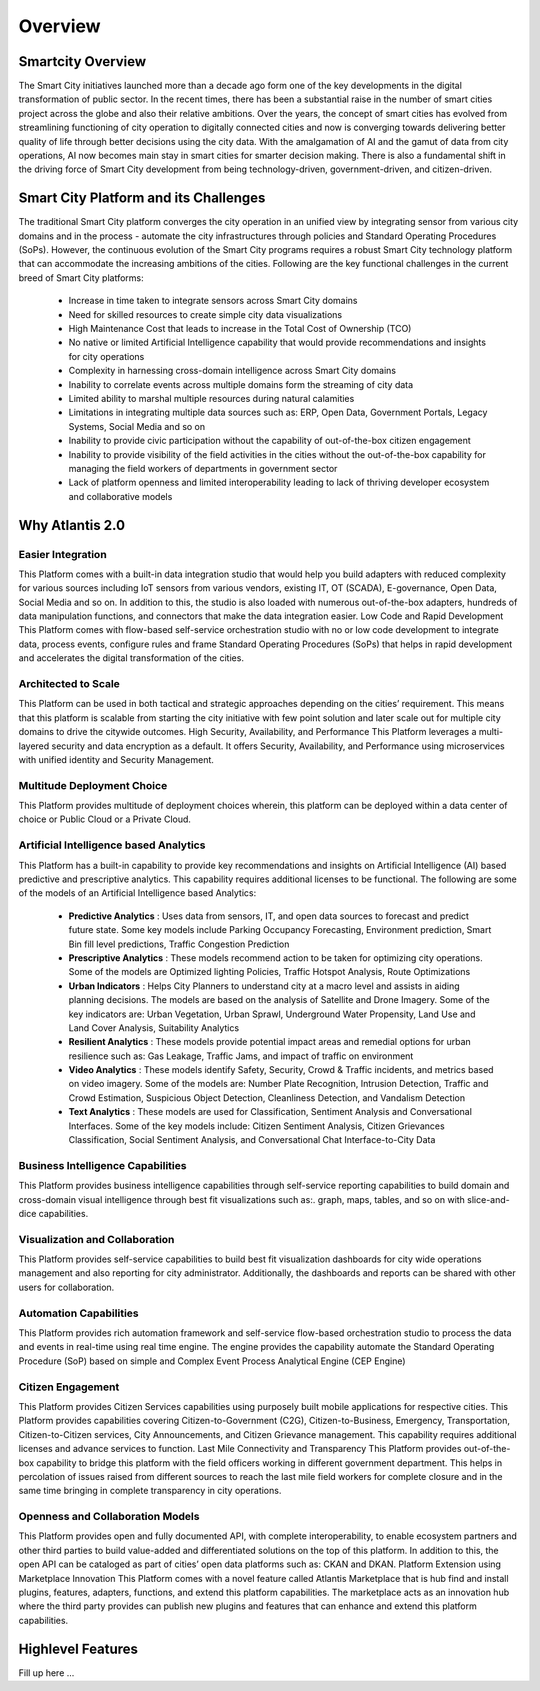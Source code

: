 .. _Overview:

========
Overview
========

Smartcity Overview
*******************

The Smart City initiatives launched more than a decade ago form one of the key developments in the digital transformation of public sector. In the recent times, there has been a substantial raise in the number of smart cities project across the globe and also their relative ambitions. Over the years, the concept of smart cities has evolved from streamlining functioning of city operation to digitally connected cities and now is converging towards delivering better quality of life through better decisions using the city data. With the amalgamation of AI and the gamut of data from city operations, AI now becomes main stay in smart cities for smarter decision making. There is also a fundamental shift in the driving force of Smart City development from being technology-driven, government-driven, and citizen-driven. 

Smart City Platform and its Challenges
********************

The traditional Smart City platform converges the city operation in an unified view by integrating sensor from various city domains and in the process - automate the city infrastructures through policies and Standard Operating Procedures (SoPs).  However, the continuous evolution of the Smart City programs requires a robust Smart City technology platform that can accommodate the increasing ambitions of the cities.
Following are the key functional challenges in the current breed of Smart City platforms:
    * Increase in time taken to integrate sensors across Smart City domains
    * Need for skilled resources to create simple city data visualizations
    * High Maintenance Cost that leads to increase in the Total Cost of Ownership (TCO)
    * No native or limited Artificial Intelligence capability that would provide recommendations and insights for city operations
    * Complexity in harnessing cross-domain intelligence across Smart City domains
    * Inability to correlate events across multiple domains form the streaming of city data
    * Limited ability to marshal multiple resources during natural calamities
    * Limitations in integrating multiple data sources such as: ERP, Open Data, Government Portals, Legacy Systems, Social Media and so on
    * Inability to provide civic participation without the capability of out-of-the-box citizen engagement 
    * Inability to provide visibility of the field activities in the cities without the out-of-the-box capability for managing the field workers of departments in government sector
    * Lack of platform openness and limited interoperability leading to lack of thriving developer ecosystem and collaborative models

Why Atlantis 2.0
*****************

Easier Integration
------------------
This Platform comes with a built-in data integration studio that would help you build adapters with reduced complexity for various sources including IoT sensors from various vendors, existing IT, OT (SCADA), E-governance, Open Data, Social Media and so on. In addition to this, the studio is also loaded with numerous out-of-the-box adapters, hundreds of data manipulation functions, and connectors that make the data integration easier.
Low Code and Rapid Development
This Platform comes with flow-based self-service orchestration studio with no or low code development to integrate data, process events, configure rules and frame Standard Operating Procedures (SoPs) that helps in rapid development and accelerates the digital transformation of the cities.

Architected to Scale
------------------
This Platform can be used in both tactical and strategic approaches depending on the cities’ requirement. This means that this platform is scalable from starting the city initiative with few point solution and later scale out for multiple city domains to drive the citywide outcomes. 
High Security, Availability, and Performance
This Platform leverages a multi-layered security and data encryption as a default. It offers Security, Availability, and Performance using microservices with unified identity and Security Management.

Multitude Deployment Choice
------------------
This Platform provides multitude of deployment choices wherein, this platform can be deployed within a data center of choice or Public Cloud or a Private Cloud.

Artificial Intelligence based Analytics
------------------ 
This Platform has a built-in capability to provide key recommendations and insights on Artificial Intelligence (AI) based predictive and prescriptive analytics. This capability requires additional licenses to be functional.
The following are some of the models of an Artificial Intelligence based Analytics:
    *  **Predictive Analytics** : Uses data from sensors, IT, and open data sources to forecast and predict future state. Some key models include Parking Occupancy Forecasting, Environment prediction, Smart Bin fill level predictions, Traffic Congestion Prediction 
    *  **Prescriptive Analytics** : These models recommend action to be taken for optimizing city operations. Some of the models are Optimized lighting Policies, Traffic Hotspot Analysis, Route Optimizations
    *  **Urban Indicators** : Helps City Planners to understand city at a macro level and assists in aiding planning decisions. The models are based on the analysis of Satellite and Drone Imagery. Some of the key indicators are: Urban Vegetation, Urban Sprawl, Underground Water Propensity, Land Use and Land Cover Analysis, Suitability Analytics
    *  **Resilient Analytics** : These models provide potential impact areas and remedial options for urban resilience such as: Gas Leakage, Traffic Jams, and impact of traffic on environment
    *  **Video Analytics** : These models identify Safety, Security, Crowd & Traffic incidents, and metrics based on video imagery. Some of the models are:  Number Plate Recognition, Intrusion Detection, Traffic and Crowd Estimation, Suspicious Object Detection, Cleanliness Detection, and Vandalism Detection
    *  **Text Analytics** :  These models are used for Classification, Sentiment Analysis and Conversational Interfaces. Some of the key models include: Citizen Sentiment Analysis, Citizen Grievances Classification, Social Sentiment Analysis, and Conversational Chat Interface-to-City Data

Business Intelligence Capabilities
------------------
This Platform provides business intelligence capabilities through self-service reporting capabilities to build domain and cross-domain visual intelligence through best fit visualizations such as:. graph, maps, tables, and so on with slice-and-dice capabilities.

Visualization and Collaboration
------------------
This Platform provides self-service capabilities to build best fit visualization dashboards for city wide operations management and also reporting for city administrator. Additionally, the dashboards and reports can be shared with other users for collaboration. 

Automation Capabilities
------------------
This Platform provides rich automation framework and self-service flow-based orchestration studio to process the data and events in real-time using real time engine. The engine provides the capability automate the Standard Operating Procedure (SoP) based on simple and Complex Event Process Analytical Engine (CEP Engine) 

Citizen Engagement
------------------  
This Platform provides Citizen Services capabilities using purposely built mobile applications for respective cities. This Platform provides capabilities covering Citizen-to-Government (C2G), Citizen-to-Business, Emergency, Transportation, Citizen-to-Citizen services, City Announcements, and Citizen Grievance management. This capability requires additional licenses and advance services to function.
Last Mile Connectivity and Transparency
This Platform provides out-of-the-box capability to bridge this platform with the field officers working in different government department. This helps in percolation of issues raised from different sources to reach the last mile field workers for complete closure and in the same time bringing in complete transparency in city operations.

Openness and Collaboration Models
------------------
This Platform provides open and fully documented API, with complete interoperability, to enable ecosystem partners and other third parties to build value-added and differentiated solutions on the top of this platform. In addition to this, the open API can be cataloged as part of cities’ open data platforms such as: CKAN and DKAN.  
Platform Extension using Marketplace Innovation
This Platform comes with a novel feature called Atlantis Marketplace that is hub find and install plugins, features, adapters, functions, and extend this platform capabilities. The marketplace acts as an innovation hub where the third party provides can publish new plugins and features that can enhance and extend this platform capabilities. 


Highlevel Features
*******************

Fill up here ...

